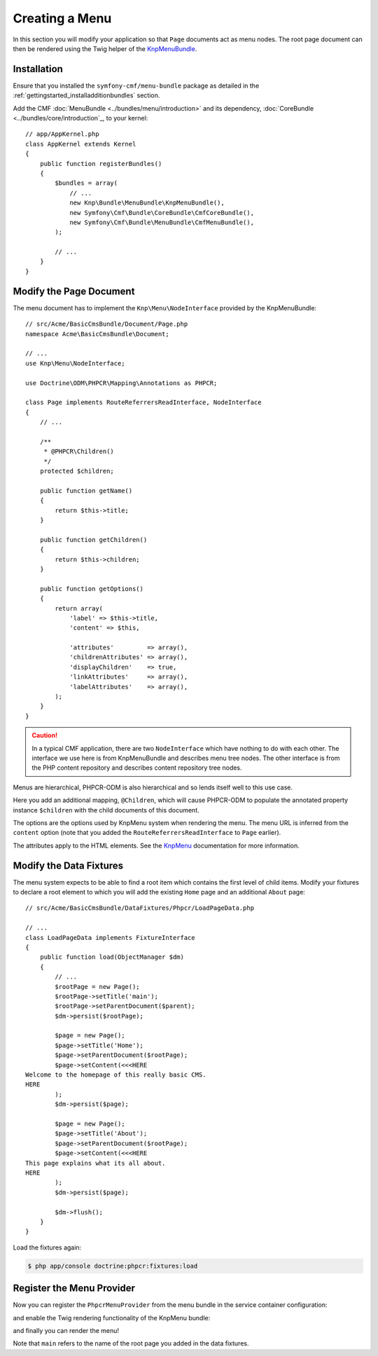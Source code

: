 Creating a Menu
===============

In this section you will modify your application so that ``Page``
documents act as menu nodes. The root page document can then be rendered
using the Twig helper of the `KnpMenuBundle`_.

Installation
------------

Ensure that you installed the ``symfony-cmf/menu-bundle`` package as detailed
in the :ref:`gettingstarted_installadditionbundles` section.

Add the CMF :doc:`MenuBundle <../bundles/menu/introduction>` and its
dependency, :doc:`CoreBundle <../bundles/core/introduction`_, to your kernel::

    // app/AppKernel.php
    class AppKernel extends Kernel
    {
        public function registerBundles()
        {
            $bundles = array(
                // ...
                new Knp\Bundle\MenuBundle\KnpMenuBundle(),
                new Symfony\Cmf\Bundle\CoreBundle\CmfCoreBundle(),
                new Symfony\Cmf\Bundle\MenuBundle\CmfMenuBundle(),
            );

            // ...
        }
    }

Modify the Page Document
------------------------

The menu document has to implement the ``Knp\Menu\NodeInterface``
provided by the KnpMenuBundle::

    // src/Acme/BasicCmsBundle/Document/Page.php
    namespace Acme\BasicCmsBundle\Document;

    // ...
    use Knp\Menu\NodeInterface;

    use Doctrine\ODM\PHPCR\Mapping\Annotations as PHPCR;

    class Page implements RouteReferrersReadInterface, NodeInterface
    {
        // ...

        /**
         * @PHPCR\Children()
         */
        protected $children;

        public function getName()
        {
            return $this->title;
        }

        public function getChildren()
        {
            return $this->children;
        }

        public function getOptions()
        {
            return array(
                'label' => $this->title,
                'content' => $this,

                'attributes'         => array(),
                'childrenAttributes' => array(),
                'displayChildren'    => true,
                'linkAttributes'     => array(),
                'labelAttributes'    => array(),
            );
        }
    }

.. caution::

    In a typical CMF application, there are two ``NodeInterface`` which
    have nothing to do with each other. The interface we use here is from
    KnpMenuBundle and describes menu tree nodes. The other interface is
    from the PHP content repository and describes content repository
    tree nodes.

Menus are hierarchical, PHPCR-ODM is also hierarchical and so lends itself
well to this use case.

Here you add an additional mapping, ``@Children``, which will cause PHPCR-ODM
to populate the annotated property instance ``$children`` with the child
documents of this document.

The options are the options used by KnpMenu system when rendering the menu.
The menu URL is inferred from the ``content`` option (note that you added the
``RouteReferrersReadInterface`` to ``Page`` earlier).

The attributes apply to the HTML elements. See the `KnpMenu`_ documentation
for more information.

Modify the Data Fixtures
------------------------

The menu system expects to be able to find a root item which contains the
first level of child items. Modify your fixtures to declare a root element
to which you will add the existing ``Home`` page and an additional ``About`` page::

    // src/Acme/BasicCmsBundle/DataFixtures/Phpcr/LoadPageData.php

    // ...
    class LoadPageData implements FixtureInterface
    {
        public function load(ObjectManager $dm)
        {
            // ...
            $rootPage = new Page();
            $rootPage->setTitle('main');
            $rootPage->setParentDocument($parent);
            $dm->persist($rootPage);

            $page = new Page();
            $page->setTitle('Home');
            $page->setParentDocument($rootPage);
            $page->setContent(<<<HERE
    Welcome to the homepage of this really basic CMS.
    HERE
            );
            $dm->persist($page);

            $page = new Page();
            $page->setTitle('About');
            $page->setParentDocument($rootPage);
            $page->setContent(<<<HERE
    This page explains what its all about.
    HERE
            );
            $dm->persist($page);

            $dm->flush();
        }
    }

Load the fixtures again:

.. code-block:: bash

    $ php app/console doctrine:phpcr:fixtures:load

Register the Menu Provider
--------------------------

Now you can register the ``PhpcrMenuProvider`` from the menu bundle in the service container
configuration:

.. configuration-block::

    .. code-block:: yaml

        # src/Acme/BasicCmsBundle/Resources/config/config.yml
        services:
            acme.basic_cms.menu_provider:
                class: Symfony\Cmf\Bundle\MenuBundle\Provider\PhpcrMenuProvider
                arguments:
                    - '@cmf_menu.factory'
                    - '@doctrine_phpcr'
                    - /cms/pages
                calls:
                    - [setRequest, ["@?request="]]
                tags:
                    - { name: knp_menu.provider }

    .. code-block:: xml

        <?xml version="1.0" encoding="UTF-8" ?>
        <container xmlns="http://symfony.com/schema/dic/services"
            xmlns:xsi="http://www.w3.org/2001/XMLSchema-instance"
            xmlns:acme_demo="http://www.example.com/symfony/schema/"
            xsi:schemaLocation="http://symfony.com/schema/dic/services
                http://symfony.com/schema/dic/services/services-1.0.xsd">

            <!-- ... -->
            <services>
                <!-- ... -->
                <service
                    id="acme.basic_cms.menu_provider"
                    class="Symfony\Cmf\Bundle\MenuBundle\Provider\PhpcrMenuProvider">
                    <argument type="service" id="cmf_menu.factory"/>
                    <argument type="service" id="doctrine_phpcr"/>
                    <argument>/cms/pages</argument>
                    <call method="setRequest">
                        <argument
                            type="service"
                            id="request"
                            on-invalid="null"
                            strict="false"
                        />
                    </call>
                    <tag name="knp_menu.provider" />
                </service>
            </services>
        </container>

    .. code-block:: php

        // src/Acme/BasicCmsBundle/Resources/config/config.php
        use Symfony\Component\DependencyInjection\Reference;
        // ...

        $container
            ->register(
                'acme.basic_cms.menu_provider',
                'Symfony\Cmf\Bundle\MenuBundle\Provider\PhpcrMenuProvider'
            )
            ->addArgument(new Reference('cmf_menu.factory'))
            ->addArgument(new Reference('doctrine_phpcr'))
            ->addArgument('/cms/pages')
            ->addMethodCall('setRequest', array(
                new Reference(
                    'request',
                    ContainerInterface::NULL_ON_INVALID_REFERENCE,
                    false
                )
            ))
            ->addTag('knp_menu.provider')
        ;

and enable the Twig rendering functionality of the KnpMenu bundle:

.. configuration-block::

    .. code-block:: yaml

        # app/config/config.yml
        knp_menu:
            twig: true

    .. code-block:: xml

        <!-- app/config/config.yml -->
        <?xml version="1.0" encoding="UTF-8" ?>
        <container xmlns="http://symfony.com/schema/dic/services">
            <config xmlns="http://example.org/schema/dic/knp_menu">
                <twig>true</twig>
            </config>
        </container>

    .. code-block:: php

        // app/config/config.php
        $container->loadFromExtension('knp_menu', array(
            'twig' => true,
        ));

and finally you can render the menu!

.. configuration-block::

    .. code-block:: jinja

        {# src/Acme/BasicCmsBundle/Resources/views/Default/page.html.twig #}

        {# ... #}
        {{ knp_menu_render('main') }}

    .. code-block:: html+php

        <!-- src/Acme/BasicCmsBundle/Resources/views/Default/page.html.php -->

        <!-- ... -->
        <?php echo $view['knp_menu']->render('main') ?>

Note that ``main`` refers to the name of the root page you added in the data
fixtures.

.. _`knpmenubundle`: https://github.com/KnpLabs/KnpMenuBundle
.. _`knpmenu`: https://github.com/KnpLabs/KnpMenu
.. _`MenuBundle`: https://github.com/symfony-cmf/MenuBundle
.. _`CoreBundle`: https://github.com/symfony-cmf/CoreBundle
